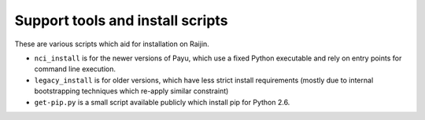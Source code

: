 Support tools and install scripts
---------------------------------

These are various scripts which aid for installation on Raijin.

- ``nci_install`` is for the newer versions of Payu, which use a fixed Python
  executable and rely on entry points for command line execution.

- ``legacy_install`` is for older versions, which have less strict install
  requirements (mostly due to internal bootstrapping techniques which re-apply
  similar constraint)

- ``get-pip.py`` is a small script available publicly which install pip for
  Python 2.6.

